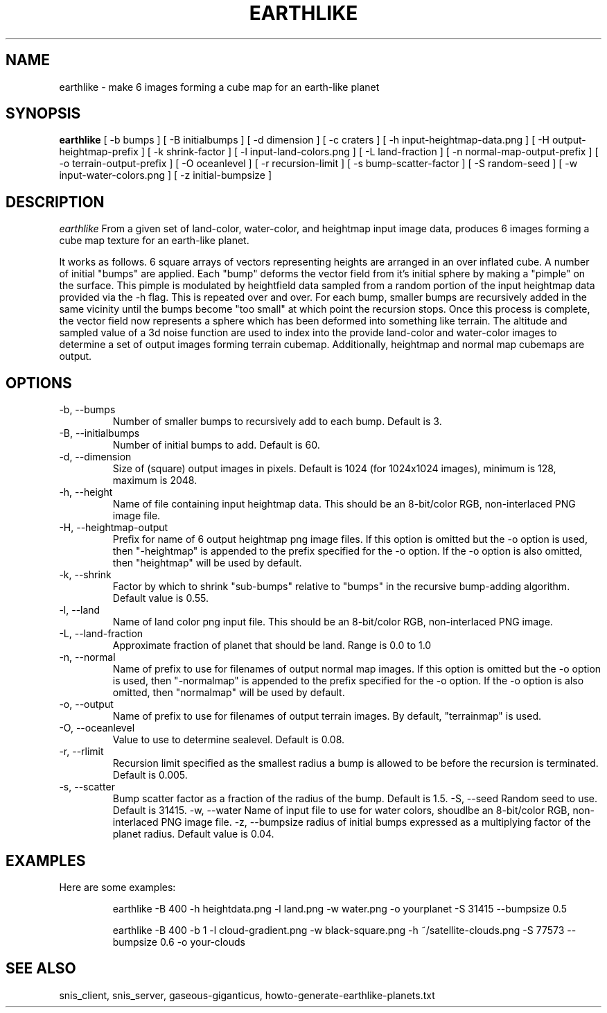 .TH EARTHLIKE 1 "Dec 2016" "Space-Nerds-In-Space" "User Commands"

.SH NAME
earthlike \- make 6 images forming a cube map for an earth-like planet
.SH SYNOPSIS
.B earthlike
[ -b bumps ]
[ -B initialbumps ]
[ -d dimension ]
[ -c craters ]
[ -h input-heightmap-data.png ]
[ -H output-heightmap-prefix ]
[ -k shrink-factor ]
[ -l input-land-colors.png ]
[ -L land-fraction ]
[ -n normal-map-output-prefix ]
[ -o terrain-output-prefix ]
[ -O oceanlevel ]
[ -r recursion-limit ]
[ -s bump-scatter-factor ]
[ -S random-seed ]
[ -w input-water-colors.png ]
[ -z initial-bumpsize ]

.SH DESCRIPTION
.I  earthlike
From a given set of land-color, water-color, and heightmap input image
data, produces 6 images forming a cube map texture for an earth-like
planet.
.PP
It works as follows.  6 square arrays
of vectors representing heights are arranged in an over inflated cube.
A number of initial "bumps" are applied.  Each "bump" deforms the vector
field from it's initial sphere by making a "pimple" on the surface.  This
pimple is modulated by heightfield data sampled from a random portion
of the input heightmap data provided via the -h flag. This is repeated
over and over.  For each bump, smaller bumps are recursively added in
the same vicinity until the bumps become "too small" at which point the
recursion stops.  Once this process is complete, the vector field now
represents a sphere which has been deformed into something like terrain.
The altitude and sampled value of a 3d noise function are used to index
into the provide land-color and water-color images to determine a set of
output images forming terrain cubemap.  Additionally, heightmap and normal
map cubemaps are output.
.PP
.SH OPTIONS
.TP
-b, --bumps
Number of smaller bumps to recursively add to each bump.  Default is 3.
.TP
-B, --initialbumps
Number of initial bumps to add.  Default is 60.
.TP
-d, --dimension
Size of (square) output images in pixels.  Default is 1024 (for 1024x1024 images),
minimum is 128, maximum is 2048.
.TP
-h, --height
Name of file containing input heightmap data.  This should be an
8-bit/color RGB, non-interlaced PNG image file.
.TP
-H, --heightmap-output
Prefix for name of 6 output heightmap png image files.
If this option is omitted but the -o option is used, then "-heightmap"
is appended to the prefix specified for the -o option.  If the
-o option is also omitted, then "heightmap" will be used by default.
.TP
-k, --shrink
Factor by which to shrink "sub-bumps" relative to "bumps" in the recursive bump-adding
algorithm. Default value is 0.55.
.TP
-l, --land
Name of land color png input file. This should be an
8-bit/color RGB, non-interlaced PNG image.
.TP
-L, --land-fraction
Approximate fraction of planet that should be land.  Range is 0.0 to 1.0
.TP
-n, --normal
Name of prefix to use for filenames of output normal map images.
If this option is omitted but the -o option is used, then "-normalmap"
is appended to the prefix specified for the -o option.  If the
-o option is also omitted, then "normalmap" will be used by default.
.TP
-o, --output
Name of prefix to use for filenames of output terrain images.
By default, "terrainmap" is used.
.TP
-O, --oceanlevel
Value to use to determine sealevel.  Default is 0.08.
.TP
-r, --rlimit
Recursion limit specified as the smallest radius a bump is allowed to be
before the recursion is terminated.  Default is 0.005.
.TP
-s, --scatter
Bump scatter factor as a fraction of the radius of the bump.  Default is 1.5.
-S, --seed
Random seed to use.  Default is 31415.
-w, --water
Name of input file to use for water colors, shoudlbe an 8-bit/color RGB, non-interlaced PNG image file.
-z, --bumpsize
radius of initial bumps expressed as a multiplying factor of the planet radius.  Default value
is 0.04.

.SH "EXAMPLES"
.TP

.DI
  Here are some examples:

  earthlike -B 400 -h heightdata.png -l land.png -w water.png -o yourplanet -S 31415 --bumpsize 0.5

  earthlike -B 400 -b 1 -l cloud-gradient.png -w black-square.png -h ~/satellite-clouds.png -S 77573 --bumpsize 0.6 -o your-clouds
.DE

.SH "SEE ALSO"
snis_client, snis_server, gaseous-giganticus, howto-generate-earthlike-planets.txt

